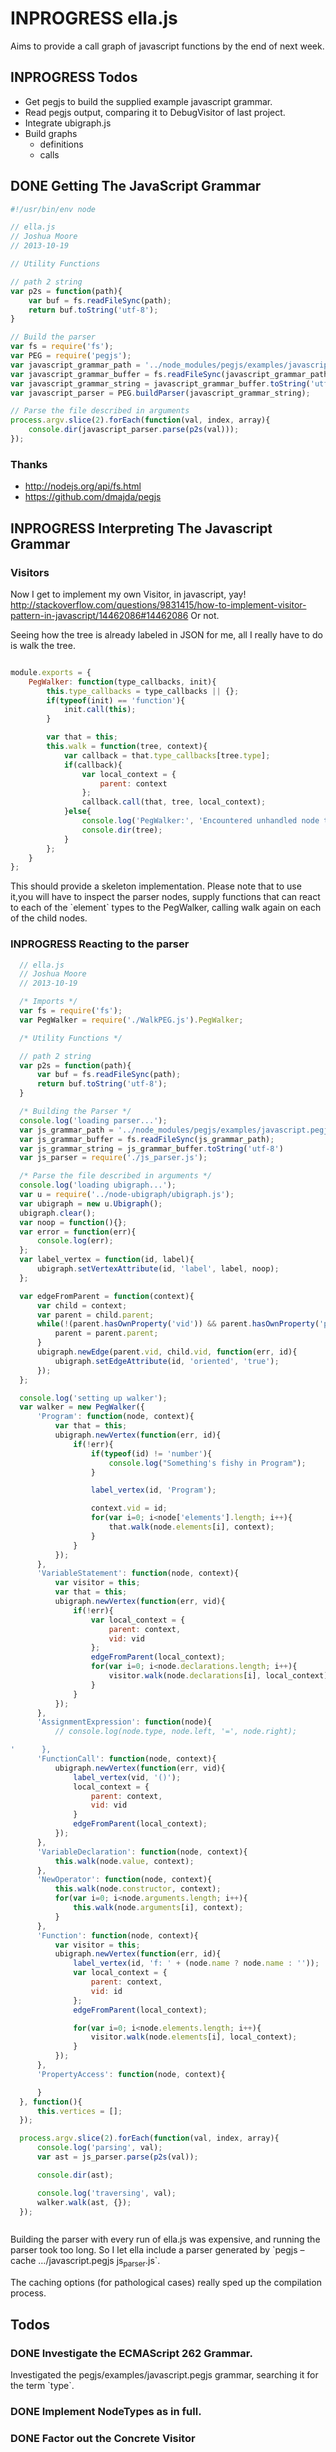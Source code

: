 * INPROGRESS ella.js
  SCHEDULED: <2013-10-24 Thu>
Aims to provide a call graph of javascript functions by the end of next week. 

** INPROGRESS Todos
- Get pegjs to build the supplied example javascript grammar.
- Read pegjs output, comparing it to DebugVisitor of last project.
- Integrate ubigraph.js
- Build graphs
  - definitions
  - calls

** DONE Getting The JavaScript Grammar
   CLOSED: [2013-10-20 Sun 00:24]
#+BEGIN_SRC javascript
  #!/usr/bin/env node

  // ella.js
  // Joshua Moore
  // 2013-10-19
  
  // Utility Functions
  
  // path 2 string
  var p2s = function(path){
      var buf = fs.readFileSync(path);
      return buf.toString('utf-8');
  }
  
  // Build the parser
  var fs = require('fs');
  var PEG = require('pegjs');
  var javascript_grammar_path = '../node_modules/pegjs/examples/javascript.pegjs';
  var javascript_grammar_buffer = fs.readFileSync(javascript_grammar_path);
  var javascript_grammar_string = javascript_grammar_buffer.toString('utf-8')
  var javascript_parser = PEG.buildParser(javascript_grammar_string);
  
  // Parse the file described in arguments
  process.argv.slice(2).forEach(function(val, index, array){
      console.dir(javascript_parser.parse(p2s(val)));
  });

#+END_SRC

*** Thanks
- http://nodejs.org/api/fs.html
- https://github.com/dmajda/pegjs

** INPROGRESS Interpreting The Javascript Grammar
*** Visitors
Now I get to implement my own Visitor, in javascript, yay!
http://stackoverflow.com/questions/9831415/how-to-implement-visitor-pattern-in-javascript/14462086#14462086
Or not. 

Seeing how the tree is already labeled in JSON for me, all I really have to 
do is walk the tree. 

#+BEGIN_SRC javascript
  
  module.exports = {
      PegWalker: function(type_callbacks, init){
          this.type_callbacks = type_callbacks || {};
          if(typeof(init) == 'function'){
              init.call(this);
          }
  
          var that = this;
          this.walk = function(tree, context){
              var callback = that.type_callbacks[tree.type];
              if(callback){
                  var local_context = {
                      parent: context
                  };
                  callback.call(that, tree, local_context);
              }else{
                  console.log('PegWalker:', 'Encountered unhandled node type:', tree.type);
                  console.dir(tree);
              }
          };
      }
  };
  
#+END_SRC

This should provide a skeleton implementation. Please note that to use it,you 
will have to inspect the parser nodes, supply functions that can react to 
each of the `element` types to the PegWalker, calling walk again on each of
the child nodes.
 
*** INPROGRESS Reacting to the parser
#+BEGIN_SRC javascript
  // ella.js
  // Joshua Moore
  // 2013-10-19
  
  /* Imports */
  var fs = require('fs');
  var PegWalker = require('./WalkPEG.js').PegWalker;
  
  /* Utility Functions */
  
  // path 2 string
  var p2s = function(path){
      var buf = fs.readFileSync(path);
      return buf.toString('utf-8');
  }
  
  /* Building the Parser */
  console.log('loading parser...');
  var js_grammar_path = '../node_modules/pegjs/examples/javascript.pegjs';
  var js_grammar_buffer = fs.readFileSync(js_grammar_path);
  var js_grammar_string = js_grammar_buffer.toString('utf-8')
  var js_parser = require('./js_parser.js'); 
  
  /* Parse the file described in arguments */
  console.log('loading ubigraph...');
  var u = require('../node-ubigraph/ubigraph.js');
  var ubigraph = new u.Ubigraph();
  ubigraph.clear();
  var noop = function(){};
  var error = function(err){
      console.log(err);
  };
  var label_vertex = function(id, label){
      ubigraph.setVertexAttribute(id, 'label', label, noop);
  };
  
  var edgeFromParent = function(context){
      var child = context;
      var parent = child.parent;
      while(!(parent.hasOwnProperty('vid')) && parent.hasOwnProperty('parent')){
          parent = parent.parent;
      }
      ubigraph.newEdge(parent.vid, child.vid, function(err, id){
          ubigraph.setEdgeAttribute(id, 'oriented', 'true');
      });
  };
  
  console.log('setting up walker');
  var walker = new PegWalker({
      'Program': function(node, context){
          var that = this;
          ubigraph.newVertex(function(err, id){
              if(!err){
                  if(typeof(id) != 'number'){
                      console.log("Something's fishy in Program");
                  }
                  
                  label_vertex(id, 'Program');
  
                  context.vid = id;
                  for(var i=0; i<node['elements'].length; i++){
                      that.walk(node.elements[i], context);
                  }
              }
          });
      },
      'VariableStatement': function(node, context){
          var visitor = this;
          var that = this;
          ubigraph.newVertex(function(err, vid){
              if(!err){  
                  var local_context = {
                      parent: context,
                      vid: vid
                  };
                  edgeFromParent(local_context);
                  for(var i=0; i<node.declarations.length; i++){
                      visitor.walk(node.declarations[i], local_context);
                  }
              }
          });
      },
      'AssignmentExpression': function(node){
          // console.log(node.type, node.left, '=', node.right);

'      },
      'FunctionCall': function(node, context){
          ubigraph.newVertex(function(err, vid){
              label_vertex(vid, '()');
              local_context = {
                  parent: context,
                  vid: vid
              }
              edgeFromParent(local_context);
          });
      },
      'VariableDeclaration': function(node, context){
          this.walk(node.value, context);
      },
      'NewOperator': function(node, context){
          this.walk(node.constructor, context);
          for(var i=0; i<node.arguments.length; i++){
              this.walk(node.arguments[i], context);
          }
      },
      'Function': function(node, context){
          var visitor = this;
          ubigraph.newVertex(function(err, id){
              label_vertex(id, 'f: ' + (node.name ? node.name : ''));
              var local_context = {
                  parent: context,
                  vid: id
              };
              edgeFromParent(local_context);
              
              for(var i=0; i<node.elements.length; i++){
                  visitor.walk(node.elements[i], local_context);
              }
          });
      },
      'PropertyAccess': function(node, context){
          
      }
  }, function(){
      this.vertices = [];
  });
  
  process.argv.slice(2).forEach(function(val, index, array){
      console.log('parsing', val);
      var ast = js_parser.parse(p2s(val));
      
      console.dir(ast);
      
      console.log('traversing', val);
      walker.walk(ast, {});
  });
  
  
#+END_SRC

Building the parser with every run of ella.js was expensive, and running the
parser took too long. So I let ella include a parser generated by
`pegjs --cache .../javascript.pegjs js_parser.js`. 

The caching options (for pathological cases) really sped up the compilation 
process. 

** Todos
*** DONE Investigate the ECMAScript 262 Grammar.
    CLOSED: [2013-10-21 Mon 00:53]
    Investigated the pegjs/examples/javascript.pegjs grammar, searching it for
    the term `type`.
*** DONE Implement NodeTypes as in full.
    CLOSED: [2013-10-21 Mon 00:54]
*** DONE Factor out the Concrete Visitor
    CLOSED: [2013-10-21 Mon 00:54]

** Restart!
#+BEGIN_SRC javascript :tangle WalkPEG.js
  
  module.exports = {
      PegWalker: function(type_callbacks, init, generic_visit){
          var that = this;
          
          this.visit_helper = function(node, context){
              if(node === undefined){
                  return;
              }
              if(!node.hasOwnProperty('type')){
                  return;
              }
  
              var callback = that.type_callbacks[node.type];
              if(callback){
                  callback.call(that, node, context);
              }else{
                  if(that.hasOwnProperty('generic_visit')){
                      that.generic_visit.call(that, node, context);
                  }
              };
          };
  
          this.visit = function(node_s, context){
              var local_context = {
                  parent: context
              };
              if(Array.isArray(node_s)){
                  for(var i=0; i<node_s.length; i++){
                      this.visit_helper(node_s[i], local_context);
                  }
              }else{
                  this.visit_helper(node_s, local_context);
              }
          };
  
          this.type_callbacks = type_callbacks || {};
          if(typeof(init) == 'function'){
              init.call(this);
          }
          
          if(typeof(generic_visit) == 'function'){
              this.generic_visit = generic_visit;
          }
      }
  };
  
#+END_SRC

#+BEGIN_SRC javascript :tangle ParseTreeVisitor.js
    
  var Skeleton = require('./WalkPEG.js').PegWalker;
  
  var init = function(){
      var u = require('../node-ubigraph/ubigraph.js');
      this.ubigraph = new u.Ubigraph();
      this.ubigraph.clear();
      this.noop = function(){};
      this.label_vertex = function(id, label){
          this.ubigraph.setVertexAttribute(id, 'label', label, this.noop);
      };
      var that = this;
      this.edgeFromParent = function(context){
          var child = context;
          var parent = child.parent;
          while(!(parent.hasOwnProperty('vid')) 
                && parent.hasOwnProperty('parent')){
              parent = parent.parent;
          }
          this.ubigraph.newEdge(parent.vid, child.vid, function(err, id){
              that.ubigraph.setEdgeAttribute(id, 'oriented', 'true');
          });
      };
  
      this.visit = function(node_s, context){
          var local_context = {
              parent: context
          };
  
          this.ubigraph.newVertex(function(err, id){
              local_context.vid = id;
              that.edgeFromParent(local_context);
  
              if(Array.isArray(node_s)){
                  for(var i=0; i<node_s.length; i++){
                      that.visit_helper(node_s[i], local_context);
                  }
              }else{
                  that.visit_helper(node_s, local_context);
              }
              
          });
      };
      
  };
  
  var generic_visit = function(node, context){
      switch(node.type){
      case 'Program':
          this.visit(node.elements, context);
  
      case 'FunctionCall':
          this.visit(node.arguments, context);
          break;
  
      case 'VariableStatement':
          this.visit(node.declarations, context);
          break;
  
      case 'VariableDeclaration':
          this.visit(node.value, context);
          break;
  
      case 'StringLiteral':
          break;
  
      case 'PropertyAccess':
          this.visit(node.base, context);
          break;
  
      case 'Function':
          this.visit(node.elements, context);
          break;
  
      case 'ReturnStatement':
          this.visit(node.value, context);
          break;
  
      case 'Variable':
          break;
  
      case 'NewOperator':
          this.visit(node.constructor, context);
          break;
  
      case 'WhileStatement':
          this.visit(node.condition, context);
          this.visit(node.statement, context);
          break;
  
      case 'BinaryExpression':
          this.visit(node.left, context);
          this.visit(node.nright, context);
          break;
  
      case 'UnaryExpression':
          this.visit(node.expression, context);
          break;
  
      case 'FunctionCall':
          this.visit(node.name, context);
          break;
  
      case 'ObjectLiteral':
          break;
          
      case 'RegularExpressionLiteral':
          break;
  
      case 'This':
          break;
  
      case 'ArrayLiteral':
          break;
          
      case 'GetterDefinition':
          this.visit(node.body, context);
          break;
  
      case 'SetterDefinition':
          this.visit(node.param, context);
          this.visit(node.body, context);
          break;
  
      case 'PropertyAssignment':
          this.visit(node.value, context);
          this.visit(node.value, context);
          break;
  
      case 'FunctionCallArguments':
          this.visit(node.args, context);
          break;
  
      case 'PropertyAccessProperty':
          break;
  
      case 'PostfixExpression':
          this.visit(node.expression, context);
          break;
  
      case 'ConditionalExpression':
          this.visit(node.condition, context);
          this.visit(node.trueExpression, context);
          this.visit(node.falseExpression, context);
          break;
  
      case 'Block':
          this.visit(node.statements, context);
          break;
  
      case 'EmptyStatement':
          break;
  
      case 'IfStatement':
          this.visit(node.condition, context);
          this.visit(node.ifStatement, context);
          this.visit(node.elseStatement, context);
          break;
  
      case 'ForStatement':
          this.visit(node.declarations, context);
          break;
  
      case 'ForInStatement':
          this.visit(node.iterator, context);
          this.visit(node.collection, context);
          this.visit(node.statement, context);
          break;
  
      case 'ContinueStatement':
          break;
  
      case 'BreakStatement':
          this.visit(node.value, context);
          break;
  
      case 'WithStatement':
          this.visit(node.expression, context);
          this.visit(node.clauses, context);
          break;
  
      case 'CaseBlock':
          this.visit(node.selector, context);
          this.visit(node.statements, context);
          break;
  
      case 'DefaultClause':
          this.visit(node.statements, context);
          break;
  
      case 'LabelledStatement':
          this.visit(node.statement, context);
          break;
  
      case 'ThrowStatement':
          this.visit(node.exception, context);
          break;
  
      case 'TryStatement':
          this.visit(node.block, context);
          break;
  
      case 'Catch':
          this.visit(node.identifier, context);
          this.visit(node.block, context);
          break;
  
      case 'Finally':
          this.visit(node.block, context);
          break;
  
      case 'DebuggerStatement':
          break;
  
      case 'AssignmentExpression':
          this.visit(node.left, context);
          this.visit(node.right, context);
          break;
          
      case 'SwitchStatement':
          this.visit(node.expression, context);
          this.visit(node.clauses, context);
          break;
  
      case 'CaseClause':
          this.visit(this.selector, context);
          this.visit(this.statements, context);
          break;
  
      default:
          if(node.hasOwnProperty('elements')){
              console.log('Unknown node type, but with elements:', node.type);
              console.dir(node);
              this.visit(node.elements, context);
          }else{
              console.log('Unknown Node Type: ', node.type);
              console.dir(node);
          }
          break;
      }
  };
  
  var visit_methods = {

  };
  
  module.exports = {
      getVisitor: function(ubigraph){
          return new Skeleton(visit_methods, init, generic_visit);
      }
  };
#+END_SRC

#+BEGIN_SRC javascript :tangle ella.js
  // ella.js
  // Joshua Moore
  // 2013-10-19
  
  /* Imports */
  var fs = require('fs');
  var PegWalker = require('./WalkPEG.js').PegWalker;
  
  /* Utility Functions */
  
  // path 2 string
  var p2s = function(path){
      var buf = fs.readFileSync(path);
      return buf.toString('utf-8');
  }
  
  /* Building the Parser */
  console.log('loading parser...');
  var js_grammar_path = '../node_modules/pegjs/examples/javascript.pegjs';
  var js_grammar_buffer = fs.readFileSync(js_grammar_path);
  var js_grammar_string = js_grammar_buffer.toString('utf-8')
  var js_parser = require('./js_parser.js'); 
  
  /* Parse the file described in arguments */
  console.log('loading ubigraph...');
  var u = require('../node-ubigraph/ubigraph.js');
  var ubigraph = new u.Ubigraph();
  ubigraph.clear();
  var noop = function(){};
  var error = function(err){
      console.log(err);
  };
  var label_vertex = function(id, label){
      ubigraph.setVertexAttribute(id, 'label', label, noop);
  };
  
  var edgeFromParent = function(context){
      var child = context;
      var parent = child.parent;
      while(!(parent.hasOwnProperty('vid')) && parent.hasOwnProperty('parent')){
          parent = parent.parent;
      }
      ubigraph.newEdge(parent.vid, child.vid, function(err, id){
          ubigraph.setEdgeAttribute(id, 'oriented', 'true');
      });
  };
  
  console.log('setting up walker');
  var getVisitor = require(process.argv[2]).getVisitor;
  
  process.argv.slice(3).forEach(function(val, index, array){
      console.log('parsing', val);
      var parse_tree = js_parser.parse(p2s(val));
      
      console.log('traversing', val);
      var visitor = getVisitor();
  
      visitor.ubigraph.newVertex(function(err, id){
          visitor.ubigraph.clear(function(){
              visitor.ubigraph.setVertexAttribute(id, 'color', '#00FF00', function(err){
                  visitor.visit(parse_tree, {vid: id});
              });
          });
      });
  
  });
  
  
#+END_SRC

** Call Graph Time!
To accomplish a Call Graph, I will need a working interpreter. 
The point of the Call Graph Interpreter is to provide a record of transactions
that can be replayed. Building upon what I learned from Nathan's University, I
will need a function akin to `evalScheem`, which takes a parsed expression and 
a context. 

I will have to handle function names, and assignments of functions to variable
names. 

*** Requirements
What I really care about are:
- Function Names, (including functions attached to (nested) objects).
- Function Calls.
- Function Parameters. 

At the first stage, it will be easy to defeat the interpreter, by avoiding 
one-liners. That's alright for now. 

*** Design
We'll use the JavaScript visitor and work from there. Interpreting a program, 
if I recall correctly, should be a preorder traversal of the parse tree. 

Function Definitions are the only things creating context in Javascript, so 
that should be easy. 

Lending, again, from the free class at nathansuniversity.com, there will be 
a lookup function that traverses "up" the nested scopes to resolve variable 
names including function names. 

For simplicity's sake, I'll treat function names as variable names. I don't 
know if this is how it's done in the real world, but heck, it's my program,
right?

Well, it turns out I need to return values from each function call here. 
That might be different from simply preorder traversing the parse tree nodes. 

Pen and Paper are required at this point. 

*** Implementation
#+BEGIN_SRC javascript :tangle CallGraphVisitor.js
    
  var Skeleton = require('./WalkPEG.js').PegWalker;
  
  var init = function(){
      var u = require('../node-ubigraph/ubigraph.js');
      this.ubigraph = new u.Ubigraph();
      this.ubigraph.clear();
      this.noop = function(){};
      this.label_vertex = function(id, label){
          this.ubigraph.setVertexAttribute(id, 'label', label, this.noop);
      };
      var that = this;
      this.edgeFromParent = function(context){
          var child = context;
          var parent = child.parent;
          while(!(parent.hasOwnProperty('vid')) 
                && parent.hasOwnProperty('parent')){
              parent = parent.parent;
          }
          this.ubigraph.newEdge(parent.vid, child.vid, function(err, id){
              that.ubigraph.setEdgeAttribute(id, 'oriented', 'true');
          });
      };
  
      this.visit = function(node_s, ctx){
          if(Array.isArray(node_s)){
              for(var i=0; i<node_s.length; i++){
                  var local_ctx = {
                      parent: ctx,
                      node: node_s[i]
                  }
                  that.visit_helper(node_s[i], local_ctx);
              }
          }else{
              var local_ctx = {
                  parent: ctx,
                  node: node_s
              }
              that.visit_helper(node_s, local_ctx);
          }
      };
  
      // Utility Functions, see PL101 for usage
      this.lookup = function(env, name){
          if(!env || !env.bindings){
              throw new Error('lookup failed to find ' + JSON.stringify(name) + ' in nonexistent or empty environment.');
          }
  
          if(!env.hasOwnProperty('bindings')){
              throw new Error('lookup failed to find ' + JSON.stringify(name) + ' in uninitialized environment.');
          }
  
          if(env.bindings.hasOwnProperty(v)){
              return env.bindings[name];
          }else{
              return this(env.outer, name);
          }
      };
  
      // not sure i really need this here. 
      this.add_binding = function(env, name, val){
          if(env.bindings === undefined){
              env.bindings = {};
          }
  
          env.bindings[name] = val;
      };
  
      this.update = function(env, name, val){
          if(!env || !env.bindings){
              throw new Error('Uninitialized environment!');
          }
  
          if(env.bindings.hasOwnProperty(name)){
              env.bindings.name = val;
          }else{
              this(env.outer, name, val);
          }
      }
  };
  
  var generic_visit = function(node, context){
      switch(node.type){
      case 'Program':
          this.visit(node.elements, context);
  
      case 'FunctionCall':
          this.visit(node.arguments, context);
          break;
  
      case 'VariableStatement':
          this.visit(node.declarations, context);
          break;
  
      case 'VariableDeclaration':
          this.visit(node.value, context);
          break;
  
      case 'StringLiteral':
          break;
  
      case 'PropertyAccess':
          this.visit(node.base, context);
          break;
  
      case 'Function':
          this.visit(node.elements, context);
          break;
  
      case 'ReturnStatement':
          this.visit(node.value, context);
          break;
  
      case 'Variable':
          break;
  
      case 'NewOperator':
          this.visit(node.constructor, context);
          break;
  
      case 'WhileStatement':
          this.visit(node.condition, context);
          this.visit(node.statement, context);
          break;
  
      case 'BinaryExpression':
          this.visit(node.left, context);
          this.visit(node.nright, context);
          break;
  
      case 'UnaryExpression':
          this.visit(node.expression, context);
          break;
  
      case 'FunctionCall':
          this.visit(node.name, context);
          break;
  
      case 'ObjectLiteral':
          break;
          
      case 'RegularExpressionLiteral':
          break;
  
      case 'This':
          break;
  
      case 'ArrayLiteral':
          break;
          
      case 'GetterDefinition':
          this.visit(node.body, context);
          break;
  
      case 'SetterDefinition':
          this.visit(node.param, context);
          this.visit(node.body, context);
          break;
  
      case 'PropertyAssignment':
          this.visit(node.value, context);
          this.visit(node.value, context);
          break;
  
      case 'FunctionCallArguments':
          this.visit(node.args, context);
          break;
  
      case 'PropertyAccessProperty':
          break;
  
      case 'PostfixExpression':
          this.visit(node.expression, context);
          break;
  
      case 'ConditionalExpression':
          this.visit(node.condition, context);
          this.visit(node.trueExpression, context);
          this.visit(node.falseExpression, context);
          break;
  
      case 'Block':
          this.visit(node.statements, context);
          break;
  
      case 'EmptyStatement':
          break;
  
      case 'IfStatement':
          this.visit(node.condition, context);
          this.visit(node.ifStatement, context);
          this.visit(node.elseStatement, context);
          break;
  
      case 'ForStatement':
          this.visit(node.declarations, context);
          break;
  
      case 'ForInStatement':
          this.visit(node.iterator, context);
          this.visit(node.collection, context);
          this.visit(node.statement, context);
          break;
  
      case 'ContinueStatement':
          break;
  
      case 'BreakStatement':
          this.visit(node.value, context);
          break;
  
      case 'WithStatement':
          this.visit(node.expression, context);
          this.visit(node.clauses, context);
          break;
  
      case 'CaseBlock':
          this.visit(node.selector, context);
          this.visit(node.statements, context);
          break;
  
      case 'DefaultClause':
          this.visit(node.statements, context);
          break;
  
      case 'LabelledStatement':
          this.visit(node.statement, context);
          break;
  
      case 'ThrowStatement':
          this.visit(node.exception, context);
          break;
  
      case 'TryStatement':
          this.visit(node.block, context);
          break;
  
      case 'Catch':
          this.visit(node.identifier, context);
          this.visit(node.block, context);
          break;
  
      case 'Finally':
          this.visit(node.block, context);
          break;
  
      case 'DebuggerStatement':
          break;
  
      case 'AssignmentExpression':
          this.visit(node.left, context);
          this.visit(node.right, context);
          break;
          
      case 'SwitchStatement':
          this.visit(node.expression, context);
          this.visit(node.clauses, context);
          break;
  
      case 'CaseClause':
          this.visit(this.selector, context);
          this.visit(this.statements, context);
          break;
  
      default:
          if(node.hasOwnProperty('elements')){
              console.log('Unknown node type, but with elements:', node.type);
              // console.dir(node);
              this.visit(node.elements, context);
          }else{
              console.log('Unknown Node Type: ', node.type);
              // console.dir(node);
          }
          break;
      }
  };
  
  var visit_methods = {
      'Program': function(node, ctx){
          var that = this;
          this.ubigraph.newVertex(function(err, id){
              var child = {
                  parent: ctx,
                  node: node,
                  vid: id
              };
  
              var parent = child.parent;
              while(!parent.hasOwnProperty('vid')){
                  parent = parent.parent;
              }
              
              that.ubigraph.newEdge(parent.vid, child.vid, function(err, id){
                  that.ubigraph.setEdgeAttribute(id, 'oriented', 'true');
              });
              
              that.visit(node.elements, child);
          });
      },
  
      'Function': function(node, ctx){
          var that = this;
  
          this.ubigraph.newVertex(function(err, id){
  
              var child = {
                  parent: ctx,
                  node: node,
                  vid: id
              };
  
              var parent = child.parent;
              while(!parent.hasOwnProperty('vid')){
                  parent = parent.parent;
              }
  
              that.ubigraph.newEdge(parent.vid, child.vid, function(err, id){
                  that.ubigraph.setEdgeAttribute(id, 'oriented', 'true');
              });
  
              that.visit(node.elements, child);
          });
      },
  
      'FunctionCall': function(node, ctx){
          var that = this;
          this.ubigraph.newVertex(function(err, id){
              var child = {
                  parent: ctx,
                  node: node,
                  vid: id
              };
  
              that.visit(node.base, child);
              that.visit(node.arguments, child);
          });
      }
      
  };
  
  module.exports = {
      getVisitor: function(){
          return new Skeleton(visit_methods, init, generic_visit);
      }
  };
#+END_SRC
